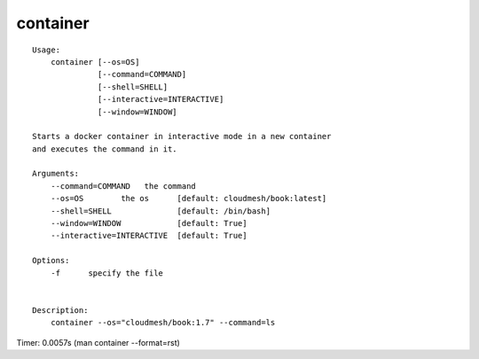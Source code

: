 container
=========

::

  Usage:
      container [--os=OS]
                [--command=COMMAND]
                [--shell=SHELL]
                [--interactive=INTERACTIVE]
                [--window=WINDOW]

  Starts a docker container in interactive mode in a new container
  and executes the command in it.

  Arguments:
      --command=COMMAND   the command
      --os=OS        the os      [default: cloudmesh/book:latest]
      --shell=SHELL              [default: /bin/bash]
      --window=WINDOW            [default: True]
      --interactive=INTERACTIVE  [default: True]

  Options:
      -f      specify the file


  Description:
      container --os="cloudmesh/book:1.7" --command=ls

Timer: 0.0057s (man container --format=rst)
